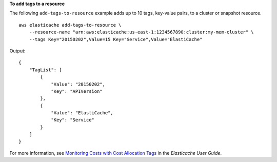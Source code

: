 **To add tags to a resource**

The following ``add-tags-to-resource`` example adds up to 10 tags, key-value pairs, to a cluster or snapshot resource. ::

    aws elasticache add-tags-to-resource \
        --resource-name "arn:aws:elasticache:us-east-1:1234567890:cluster:my-mem-cluster" \
        --tags Key="20150202",Value=15 Key="Service",Value="ElastiCache"


Output::

    {
        "TagList": [
            {
                "Value": "20150202", 
                "Key": "APIVersion"
            }, 
            {
                "Value": "ElastiCache", 
                "Key": "Service"
            }
        ]
    }

For more information, see `Monitoring Costs with Cost Allocation Tags <https://docs.aws.amazon.com/AmazonElastiCache/latest/red-ug/Tagging.html>`__ in the *Elasticache User Guide*.
